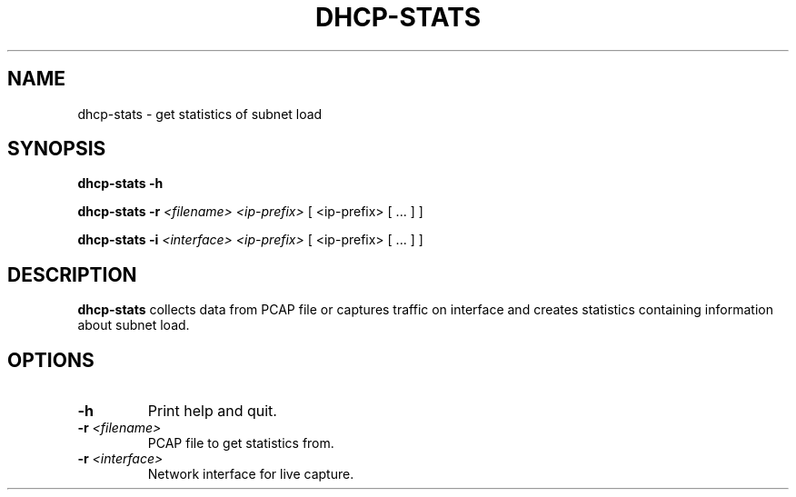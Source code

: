 .TH DHCP-STATS 1
.SH NAME
dhcp-stats \- get statistics of subnet load
.SH SYNOPSIS
.B dhcp-stats
\fB\-h\fR
.LP
.B dhcp-stats
\fB\-r\fR \fI<filename>\fR
.IR <ip-prefix>
[ <ip-prefix> [ ... ] ]
.LP
.B dhcp-stats
\fB\-i\fR \fI<interface>\fR
.IR <ip-prefix>
[ <ip-prefix> [ ... ] ]
.SH DESCRIPTION
.B dhcp-stats
collects data from PCAP file or captures traffic on interface and creates statistics containing information about subnet load.
.SH OPTIONS
.TP
.BR \-h\fR
Print help and quit.
.TP
.BR \-r " "\fI<filename>\fR
PCAP file to get statistics from.
.TP
.BR \-r " " \fI<interface>\fR
Network interface for live capture.
